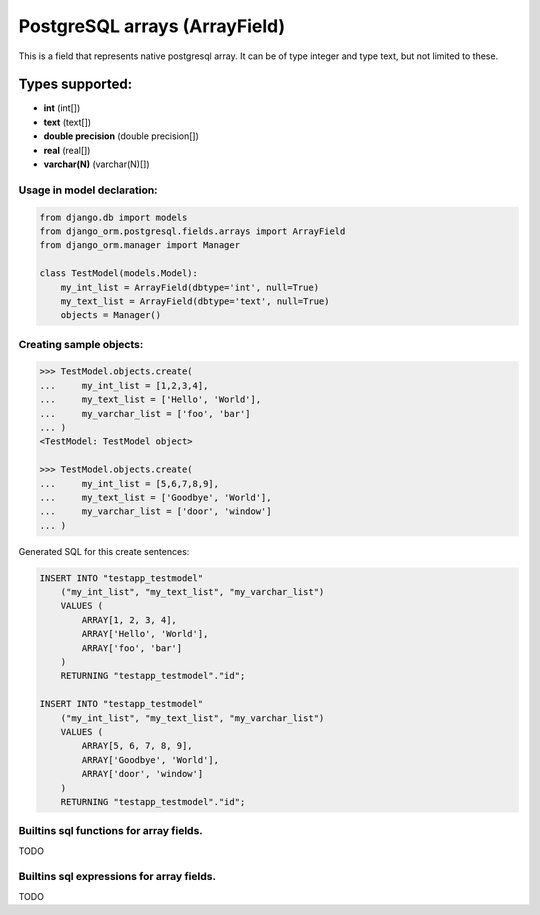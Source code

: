==============================
PostgreSQL arrays (ArrayField)
==============================

This is a field that represents native postgresql array. It can be of type integer and type text, but not limited to these.

Types supported:
^^^^^^^^^^^^^^^^

- **int** (int[])
- **text** (text[])
- **double precision** (double precision[])
- **real** (real[])
- **varchar(N)** (varchar(N)[])

Usage in model declaration:
---------------------------

.. code-block:: python

    from django.db import models
    from django_orm.postgresql.fields.arrays import ArrayField
    from django_orm.manager import Manager

    class TestModel(models.Model):
        my_int_list = ArrayField(dbtype='int', null=True)
        my_text_list = ArrayField(dbtype='text', null=True)
        objects = Manager()


Creating sample objects:
------------------------

.. code-block:: python

    >>> TestModel.objects.create(
    ...     my_int_list = [1,2,3,4],
    ...     my_text_list = ['Hello', 'World'],
    ...     my_varchar_list = ['foo', 'bar']
    ... )
    <TestModel: TestModel object>

    >>> TestModel.objects.create(
    ...     my_int_list = [5,6,7,8,9],
    ...     my_text_list = ['Goodbye', 'World'],
    ...     my_varchar_list = ['door', 'window']
    ... )


Generated SQL for this create sentences:

.. code-block:: sql
    
    INSERT INTO "testapp_testmodel" 
        ("my_int_list", "my_text_list", "my_varchar_list") 
        VALUES (
            ARRAY[1, 2, 3, 4], 
            ARRAY['Hello', 'World'], 
            ARRAY['foo', 'bar']
        ) 
        RETURNING "testapp_testmodel"."id";

    INSERT INTO "testapp_testmodel" 
        ("my_int_list", "my_text_list", "my_varchar_list") 
        VALUES (
            ARRAY[5, 6, 7, 8, 9], 
            ARRAY['Goodbye', 'World'], 
            ARRAY['door', 'window']
        ) 
        RETURNING "testapp_testmodel"."id"; 


Builtins sql functions for array fields.
----------------------------------------

TODO


Builtins sql expressions for array fields.
------------------------------------------

TODO

